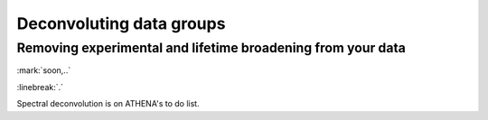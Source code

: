
Deconvoluting data groups
=========================

Removing experimental and lifetime broadening from your data
------------------------------------------------------------


.. endpar::

:mark:`soon,..`

:linebreak:`.`

Spectral deconvolution is on ATHENA's to do list.
